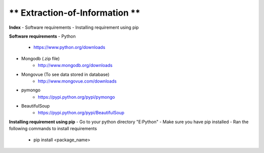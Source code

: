 ** Extraction-of-Information **
====

**Index**
- Software requirements
- Installing requirement using pip

**Software requirements**
- Python
  	- https://www.python.org/downloads
- Mongodb (.zip file)
  	- http://www.mongodb.org/downloads
- Mongovue (To see data stored in database)
  	- http://www.mongovue.com/downloads
- pymongo
  	- https://pypi.python.org/pypi/pymongo
- BeautifulSoup
	- https://pypi.python.org/pypi/BeautifulSoup

**Installing requirement using pip**
- Go to your python directory "E:\Python"
- Make sure you have pip installed
- Ran the following commands to install requirements
	- pip install <package_name>
